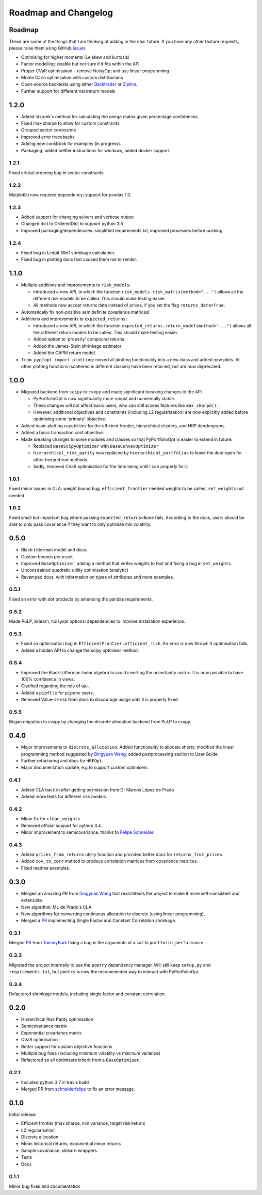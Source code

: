 .. _roadmap:

#####################
Roadmap and Changelog
#####################


Roadmap
=======

These are some of the things that I am thinking of adding in the near future. If you
have any other feature requests, please raise them using GitHub
`issues <https://github.com/robertmartin8/PyPortfolioOpt/issues>`_

- Optimising for higher moments (i.e skew and kurtosis)
- Factor modelling: doable but not sure if it fits within the API.
- Proper CVaR optimisation – remove NoisyOpt and use linear programming
- Monte Carlo optimisation with custom distributions
- Open-source backtests using either `Backtrader <https://www.backtrader.com/>`_ or
  `Zipline <https://github.com/quantopian/zipline>`_.
- Further support for different risk/return models

1.2.0
=====

- Added Idzorek's method for calculating the ``omega`` matrix given percentage confidences.
- Fixed max sharpe to allow for custom constraints
- Grouped sector constraints
- Improved error tracebacks
- Adding new cookbook for examples (in progress).
- Packaging: added bettter instructions for windows, added docker support.


1.2.1
-----

Fixed critical ordering bug in sector constraints

1.2.2
-----

Matplotlib now required dependency; support for pandas 1.0. 

1.2.3
-----

- Added support for changing solvers and verbose output
- Changed dict to OrderedDict to support python 3.5
- Improved packaging/dependencies: simplified requirements.txt, improved processes before pushing.

1.2.4
-----

- Fixed bug in Ledoit-Wolf shrinkage calculation.
- Fixed bug in plotting docs that caused them not to render. 

1.1.0
=====

- Multiple additions and improvements to ``risk_models``:
    
  - Introduced a new API, in which the function ``risk_models.risk_matrix(method="...")`` allows
    all the different risk models to be called. This should make testing easier.
  - All methods now accept returns data instead of prices, if you set the flag ``returns_data=True``.
- Automatically fix non-positive semidefinite covariance matrices!

- Additions and improvements to ``expected_returns``:

  - Introduced a new API, in which the function ``expected_returns.return_model(method="...")`` allows
    all the different return models to be called. This should make testing easier.
  - Added option to 'properly' compound returns.
  - Added the James-Stein shrinkage estimator
  - Added the CAPM return model.

- ``from pypfopt import plotting``: moved all plotting functionality into a new class and added
  new plots. All other plotting functions (scattered in different classes) have been retained,
  but are now deprecated.


1.0.0
=====

- Migrated backend from ``scipy`` to ``cvxpy`` and made significant breaking changes to the API

  - PyPortfolioOpt is now significantly more robust and numerically stable.
  - These changes will not affect basic users, who can still access features like ``max_sharpe()``.
  - However, additional objectives and constraints (including L2 regularisation) are now 
    explicitly added before optimising some 'primary' objective.

- Added basic plotting capabilities for the efficient frontier, hierarchical clusters, 
  and HRP dendrograms.
- Added a basic transaction cost objective.
- Made breaking changes to some modules and classes so that PyPortfolioOpt is easier to extend
  in future:
  
  - Replaced ``BaseScipyOptimizer`` with ``BaseConvexOptimizer``
  - ``hierarchical_risk_parity`` was replaced by ``hierarchical_portfolios`` to leave the door open for other hierarchical methods.
  - Sadly, removed CVaR optimisation for the time being until I can properly fix it.

1.0.1
-----

Fixed minor issues in CLA: weight bound bug, ``efficient_frontier`` needed weights to be called, ``set_weights`` not needed.

1.0.2
-----

Fixed small but important bug where passing ``expected_returns=None`` fails. According to the docs, users
should be able to only pass covariance if they want to only optimise min volatility.


0.5.0
=====

- Black-Litterman model and docs.
- Custom bounds per asset
- Improved ``BaseOptimizer``, adding a method that writes weights
  to text and fixing a bug in ``set_weights``.
- Unconstrained quadratic utility optimisation (analytic)
- Revamped docs, with information on types of attributes and
  more examples.

0.5.1
-----

Fixed an error with dot products by amending the pandas requirements.

0.5.2
-----

Made PuLP, sklearn, noisyopt optional dependencies to improve installation
experience.

0.5.3
-----

- Fixed an optimisation bug in ``EfficientFrontier.efficient_risk``. An error is now
  thrown if optimisation fails.
- Added a hidden API to change the scipy optimiser method. 

0.5.4
-----

- Improved the Black-Litterman linear algebra to avoid inverting the uncertainty matrix. 
  It is now possible to have 100% confidence in views.
- Clarified regarding the role of tau.
- Added a ``pipfile`` for ``pipenv`` users.
- Removed Value-at-risk from docs to discourage usage until it is properly fixed.

0.5.5
-----

Began migration to cvxpy by changing the discrete allocation backend from PuLP to cvxpy. 

0.4.0
=====

- Major improvements to ``discrete_allocation``. Added functionality to allocate shorts;
  modified the linear programming method suggested by `Dingyuan Wang <https://github.com/gumblex>`_;
  added postprocessing section to User Guide.
- Further refactoring and docs for ``HRPOpt``.
- Major documentation update, e.g to support custom optimisers

0.4.1
-----

- Added CLA back in after getting permission from Dr Marcos López de Prado
- Added more tests for different risk models.

0.4.2
-----

- Minor fix for ``clean_weights``
- Removed official support for python 3.4.
- Minor improvement to semicovariance, thanks to `Felipe Schneider <https://github.com/schneiderfelipe>`_.

0.4.3
-----

- Added ``prices_from_returns`` utility function and provided better docs for ``returns_from_prices``.
- Added ``cov_to_corr`` method to produce correlation matrices from covariance matrices.
- Fixed readme examples.



0.3.0
=====

- Merged an amazing PR from `Dingyuan Wang <https://github.com/gumblex>`_ that rearchitects
  the project to make it more self-consistent and extensible.
- New algorithm: ML de Prado's CLA
- New algorithms for converting continuous allocation to discrete (using linear
  programming).
- Merged a `PR <https://github.com/robertmartin8/PyPortfolioOpt/pull/22>`__ implementing Single Factor and
  Constant Correlation shrinkage.

0.3.1
-----

Merged `PR <https://github.com/robertmartin8/PyPortfolioOpt/pull/23>`__ from `TommyBark <https://github.com/TommyBark>`_ 
fixing a bug in the arguments of a call to ``portfolio_performance``.

0.3.3
-----

Migrated the project internally to use the ``poetry`` dependency manager. Will still keep ``setup.py`` and ``requirements.txt``, but ``poetry`` is now the recommended way to interact with PyPortfolioOpt.

0.3.4
-----

Refactored shrinkage models, including single factor and constant correlation.



0.2.0
=====

- Hierarchical Risk Parity optimisation
- Semicovariance matrix
- Exponential covariance matrix
- CVaR optimisation
- Better support for custom objective functions
- Multiple bug fixes (including minimum volatility vs minimum variance)
- Refactored so all optimisers inherit from a ``BaseOptimizer``.

0.2.1
-----

- Included python 3.7 in travis build
- Merged PR from `schneiderfelipe <https://github.com/schneiderfelipe>`_ to fix an error message.


0.1.0
=====

Initial release:

- Efficient frontier (max sharpe, min variance, target risk/return)
- L2 regularisation
- Discrete allocation
- Mean historical returns, exponential mean returns
- Sample covariance, sklearn wrappers.
- Tests
- Docs

0.1.1
-----

Minor bug fixes and documentation
